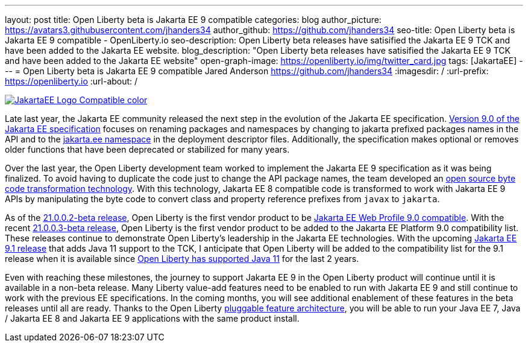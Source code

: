 ---
layout: post
title: Open Liberty beta is Jakarta EE 9 compatible
categories: blog
author_picture: https://avatars3.githubusercontent.com/jhanders34
author_github: https://github.com/jhanders34
seo-title: Open Liberty beta is Jakarta EE 9 compatible - OpenLiberty.io
seo-description: Open Liberty beta releases have satisified the Jakarta EE 9 TCK and have been added to the Jakarta EE website.
blog_description: "Open Liberty beta releases have satisified the Jakarta EE 9 TCK and have been added to the Jakarta EE website"
open-graph-image: https://openliberty.io/img/twitter_card.jpg
tags: [JakartaEE]
---
= Open Liberty beta is Jakarta EE 9 compatible
Jared Anderson <https://github.com/jhanders34>
:imagesdir: /
:url-prefix: https://openliberty.io
:url-about: /
//Blank line here is necessary before starting the body of the post.

[link=https://jakarta.ee/]
image::img/blog/JakartaEE_Logo_Compatible-color.png[align="center"]

Late last year, the Jakarta EE community released the next step in the evolution of the Jakarta EE specification.  link:https://jakarta.ee/specifications/platform/9/jakarta-platform-spec-9.html[Version 9.0 of the Jakarta EE specification] focuses on renaming packages and namespaces by changing to jakarta prefixed packages names in the API and to the link:https://jakarta.ee/xml/ns/jakartaee/[jakarta.ee namespace] in the deployment descriptor files.  Additionally, the specification makes optional or removes older functions that have been deprecated or stabilized for many years.

Over the last year, the Open Liberty development team worked to implement the Jakarta EE 9 specification as it was being finalized.  To avoid having to duplicate the code just to change the API package names, the team developed an link:https://projects.eclipse.org/projects/technology.transformer[open source byte code transformation technology].  With this technology, Jakarta EE 8 compatible code is transformed to work with Jakarta EE 9 APIs by manipulating the byte code to convert class and property reference prefixes from `javax` to `jakarta`.

As of the link:{url-prefix}/blog/2021/01/26/ee9-messaging-security-21002-beta.html[21.0.0.2-beta release], Open Liberty is the first vendor product to be link:https://jakarta.ee/compatibility/#tab-9[Jakarta EE Web Profile 9.0 compatible].  With the recent link:{url-prefix}/blog/2021/02/19/mpcontextpropagation-requesttiming-21003-beta.html[21.0.0.3-beta release], Open Liberty is the first vendor product to be added to the Jakarta EE Platform 9.0 compatibility list.  These releases continue to demonstrate Open Liberty's leadership in the Jakarta EE technologies.  With the upcoming link:https://jakarta.ee/specifications/platform/9.1/[Jakarta EE 9.1 release] that adds Java 11 support to the TCK, I anticipate that Open Liberty will be added to the compatibility list for the 9.1 release when it is available since link:{url-prefix}/blog/2019/02/06/java-11.html[Open Liberty has supported Java 11] for the last 2 years.

Even with reaching these milestones, the journey to support Jakarta EE 9 in the Open Liberty product will continue until it is available in a non-beta release.  Many Liberty value-add features need to be enabled to run with Jakarta EE 9 and still continue to work with the previous EE specifications.  In the coming months, you will see additional enablement of these features in the beta releases until all are ready.  Thanks to the Open Liberty link:https://www.openliberty.io/docs/latest/zero-migration-architecture.html#_open_liberty_features[pluggable feature architecture], you will be able to run your Java EE 7, Java / Jakarta EE 8 and Jakarta EE 9 applications with the same product install.
